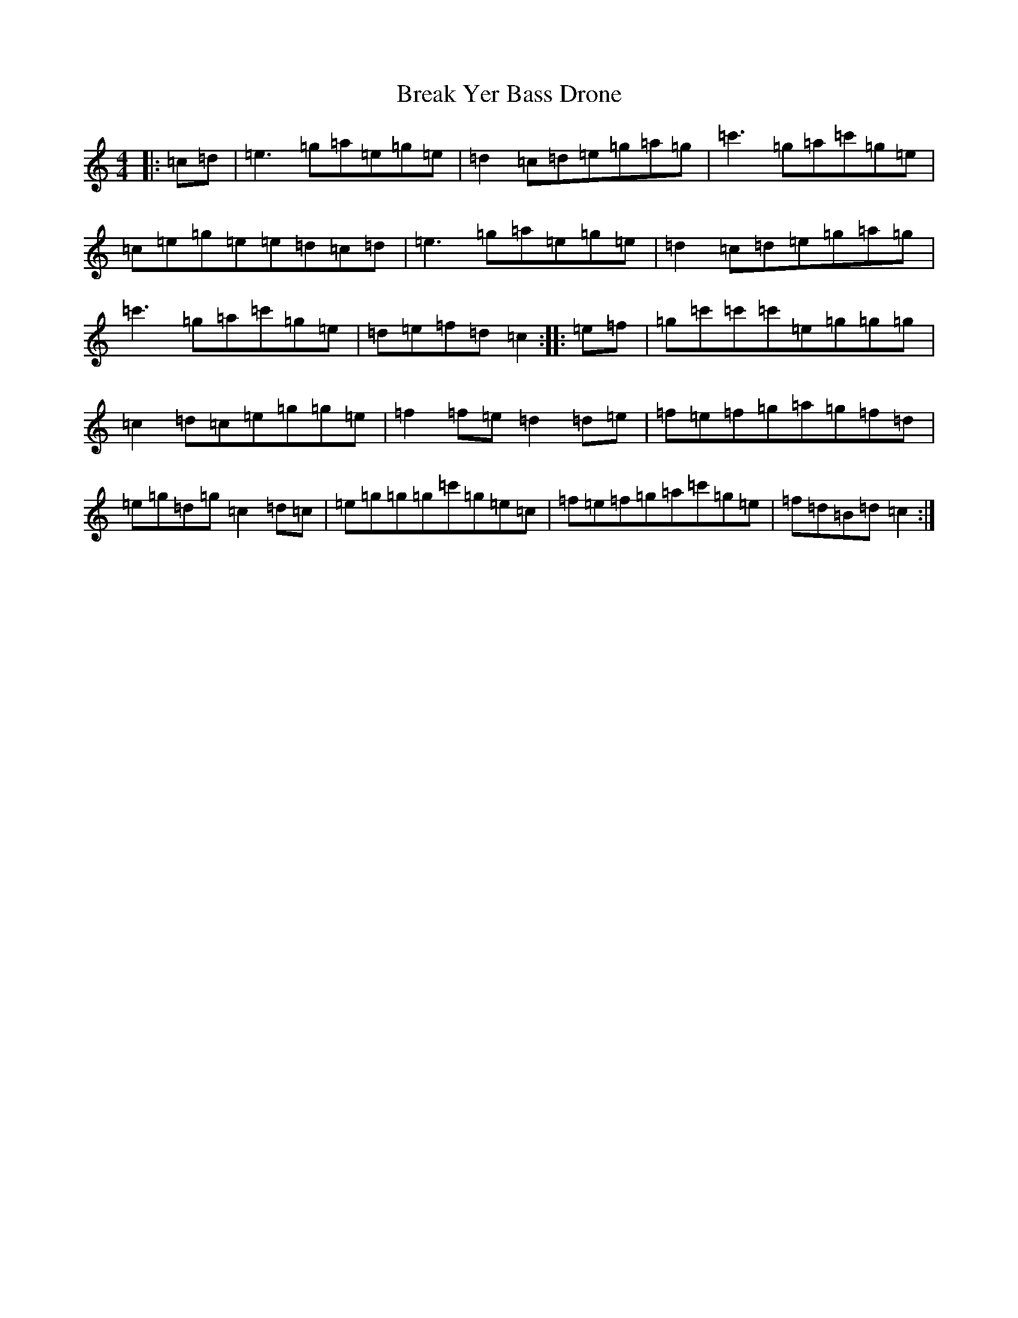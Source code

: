 X: 2542
T: Break Yer Bass Drone
S: https://thesession.org/tunes/4420#setting4420
R: reel
M:4/4
L:1/8
K: C Major
|:=c-=d|=e3=g=a=e=g=e|=d2=c-=d=e=g=a=g|=c'3=g=a=c'=g=e|=c=e=g=e=e=d=c=d|=e3=g=a=e=g=e|=d2=c-=d=e=g=a=g|=c'3=g=a=c'=g=e|=d=e=f=d=c2:||:=e-=f|=g=c'=c'=c'=e=g=g=g|=c2=d-=c=e=g=g=e|=f2=f-=e=d2=d-=e|=f=e=f=g=a=g=f=d|=e=g=d=g=c2=d-=c|=e=g=g=g=c'=g=e=c|=f=e=f=g=a=c'=g=e|=f=d=B=d=c2:|